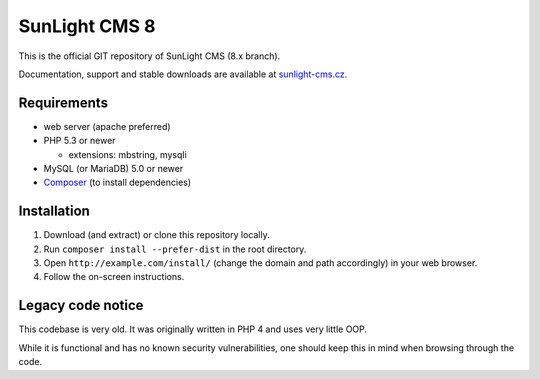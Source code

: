 SunLight CMS 8
==============

This is the official GIT repository of SunLight CMS (8.x branch).

Documentation, support and stable downloads are available at `sunlight-cms.cz <https://sunlight-cms.cz/>`_.


Requirements
************

- web server (apache preferred)
- PHP 5.3 or newer

  - extensions: mbstring, mysqli

- MySQL (or MariaDB) 5.0 or newer
- `Composer <https://getcomposer.org/>`_ (to install dependencies)


Installation
************

1. Download (and extract) or clone this repository locally.
2. Run ``composer install --prefer-dist`` in the root directory.
3. Open ``http://example.com/install/`` (change the domain and path accordingly) in your web browser.
4. Follow the on-screen instructions.


Legacy code notice
******************

This codebase is very old. It was originally written in PHP 4 and uses
very little OOP.

While it is functional and has no known security vulnerabilities, one
should keep this in mind when browsing through the code.
